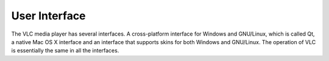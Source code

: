 .. _doc_user_interface:

##############
User Interface
##############

The VLC media player has several interfaces. A cross-platform interface for Windows and GNU/Linux, which is called Qt, a native Mac OS X interface and an interface that supports skins for both Windows and GNU/Linux. The operation of VLC is essentially the same in all the interfaces.


